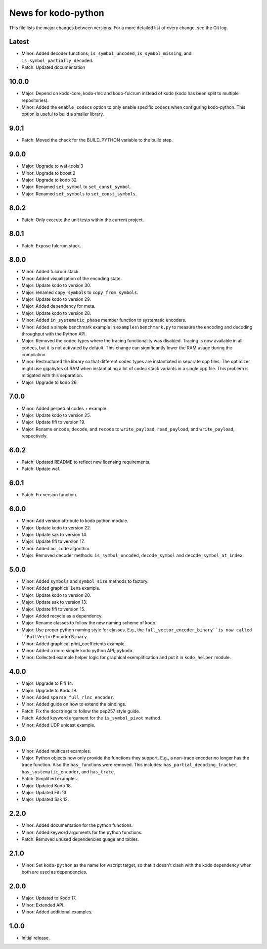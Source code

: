 News for kodo-python
====================

This file lists the major changes between versions. For a more detailed list of
every change, see the Git log.

Latest
------
* Minor: Added decoder functions; ``is_symbol_uncoded``, ``is_symbol_missing``,
  and ``is_symbol_partially_decoded``.
* Patch: Updated documentation
10.0.0
------
* Major: Depend on kodo-core, kodo-rlnc and kodo-fulcrum instead of kodo
  (kodo has been split to multiple repositories).
* Minor: Added the ``enable_codecs`` option to only enable specific codecs
  when configuring kodo-python. This option is useful to build a smaller
  library.

9.0.1
-----
* Patch: Moved the check for the BUILD_PYTHON variable to the build step.

9.0.0
-----
* Major: Upgrade to waf-tools 3
* Minor: Upgrade to boost 2
* Major: Upgrade to kodo 32
* Major: Renamed ``set_symbol`` to ``set_const_symbol``.
* Major: Renamed ``set_symbols`` to ``set_const_symbols``.

8.0.2
-----
* Patch: Only execute the unit tests within the current project.

8.0.1
-----
* Patch: Expose fulcrum stack.

8.0.0
-----
* Minor: Added fulcrum stack.
* Minor: Added visualization of the encoding state.
* Major: Update kodo to version 30.
* Major: renamed ``copy_symbols`` to ``copy_from_symbols``.
* Major: Update kodo to version 29.
* Major: Added dependency for meta.
* Major: Update kodo to version 28.
* Minor: Added ``in_systematic_phase`` member function to systematic encoders.
* Minor: Added a simple benchmark example in ``examples\benchmark.py`` to
  measure the encoding and decoding throughput with the Python API.
* Major: Removed the codec types where the tracing functionality was disabled.
  Tracing is now available in all codecs, but it is not activated by default.
  This change can significantly lower the RAM usage during the compilation.
* Minor: Restructured the library so that different codec types are
  instantiated in separate cpp files. The optimizer might use
  gigabytes of RAM when instantiating a lot of codec stack variants in a
  single cpp file. This problem is mitigated with this separation.
* Major: Upgrade to kodo 26.

7.0.0
-----
* Minor: Added perpetual codes + example.
* Major: Update kodo to version 25.
* Major: Update fifi to version 19.
* Major: Rename ``encode``, ``decode``, and ``recode`` to ``write_payload``,
  ``read_payload``, and ``write_payload``, respectively.

6.0.2
-----
* Patch: Updated README to reflect new licensing requirements.
* Patch: Update waf.

6.0.1
-----
* Patch: Fix version function.

6.0.0
-----
* Minor: Add version attribute to kodo python module.
* Major: Update kodo to version 22.
* Major: Update sak to version 14.
* Major: Update fifi to version 17.
* Minor: Added ``no_code`` algorithm.
* Major: Removed decoder methods: ``is_symbol_uncoded``, ``decode_symbol`` and
  ``decode_symbol_at_index``.

5.0.0
-----
* Minor: Added ``symbols`` and ``symbol_size`` methods to factory.
* Minor: Added graphical Lena example.
* Major: Update kodo to version 20.
* Major: Update sak to version 13.
* Major: Update fifi to version 15.
* Major: Added recycle as a dependency.
* Major: Rename classes to follow the new naming scheme of kodo.
* Major: Use proper python naming style for classes. E.g., the
  ``full_vector_encoder_binary``is now called ``FullVectorEncoderBinary``.
* Minor: Added graphical print_coefficients example.
* Minor: Added a more simple kodo python API, ``pykodo``.
* Minor: Collected example helper logic for graphical exemplification and put
  it in ``kodo_helper`` module.

4.0.0
-----
* Major: Upgrade to Fifi 14.
* Major: Upgrade to Kodo 19.
* Minor: Added ``sparse_full_rlnc_encoder``.
* Minor: Added guide on how to extend the bindings.
* Patch: Fix the docstrings to follow the pep257 style guide.
* Patch: Added keyword argument for the ``is_symbol_pivot`` method.
* Minor: Added UDP unicast example.

3.0.0
-----
* Minor: Added multicast examples.
* Major: Python objects now only provide the functions they support. E.g., a
  non-trace encoder no longer has the trace function. Also the ``has_``
  functions were removed. This includes: ``has_partial_decoding_tracker``,
  ``has_systematic_encoder``, and ``has_trace``.
* Patch: Simplified examples.
* Major: Updated Kodo 18.
* Major: Updated Fifi 13.
* Major: Updated Sak 12.

2.2.0
-----
* Minor: Added documentation for the python functions.
* Minor: Added keyword arguments for the python functions.
* Patch: Removed unused dependencies guage and tables.

2.1.0
-----
* Minor: Set ``kodo-python`` as the name for wscript target, so that it doesn't
  clash with the kodo dependency when both are used as dependencies.

2.0.0
-----
* Major: Updated to Kodo 17.
* Minor: Extended API.
* Minor: Added additional examples.

1.0.0
-----
* Initial release.
